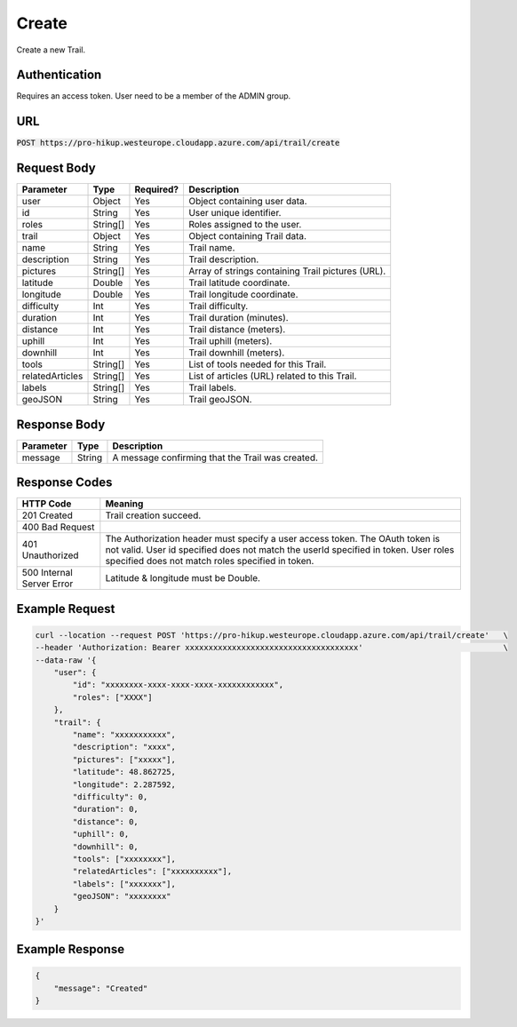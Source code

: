 .. _create:

Create
============

Create a new Trail.

Authentication
------------

Requires an access token.
User need to be a member of the ADMIN group.

URL
------------

:code:`POST https://pro-hikup.westeurope.cloudapp.azure.com/api/trail/create`

Request Body
------------

+-------------------+-----------+---------------+------------------------------------------------------+
| Parameter         | Type      | Required?     | Description                                          |
+===================+===========+===============+======================================================+
| user              | Object    | Yes           | Object containing user data.                         |
+-------------------+-----------+---------------+------------------------------------------------------+
| id                | String    | Yes           | User unique identifier.                              |
+-------------------+-----------+---------------+------------------------------------------------------+
| roles             | String[]  | Yes           | Roles assigned to the user.                          |
+-------------------+-----------+---------------+------------------------------------------------------+
| trail             | Object    | Yes           | Object containing Trail data.                        |
+-------------------+-----------+---------------+------------------------------------------------------+
| name              | String    | Yes           | Trail name.                                          |
+-------------------+-----------+---------------+------------------------------------------------------+
| description       | String    | Yes           | Trail description.                                   |
+-------------------+-----------+---------------+------------------------------------------------------+
| pictures          | String[]  | Yes           | Array of strings containing Trail pictures (URL).    |
+-------------------+-----------+---------------+------------------------------------------------------+
| latitude          | Double    | Yes           | Trail latitude coordinate.                           |
+-------------------+-----------+---------------+------------------------------------------------------+
| longitude         | Double    | Yes           | Trail longitude coordinate.                          |
+-------------------+-----------+---------------+------------------------------------------------------+
| difficulty        | Int       | Yes           | Trail difficulty.                                    |
+-------------------+-----------+---------------+------------------------------------------------------+
| duration          | Int       | Yes           | Trail duration (minutes).                            |
+-------------------+-----------+---------------+------------------------------------------------------+
| distance          | Int       | Yes           | Trail distance (meters).                             |
+-------------------+-----------+---------------+------------------------------------------------------+
| uphill            | Int       | Yes           | Trail uphill (meters).                               |
+-------------------+-----------+---------------+------------------------------------------------------+
| downhill          | Int       | Yes           | Trail downhill (meters).                             |
+-------------------+-----------+---------------+------------------------------------------------------+
| tools             | String[]  | Yes           | List of tools needed for this Trail.                 |
+-------------------+-----------+---------------+------------------------------------------------------+
| relatedArticles   | String[]  | Yes           | List of articles (URL) related to this Trail.        |
+-------------------+-----------+---------------+------------------------------------------------------+
| labels            | String[]  | Yes           | Trail labels.                                        |
+-------------------+-----------+---------------+------------------------------------------------------+
| geoJSON           | String    | Yes           | Trail geoJSON.                                       |
+-------------------+-----------+---------------+------------------------------------------------------+

Response Body
------------

+---------------+-----------+----------------------------------------------------------------------+
| Parameter     | Type      | Description                                                          |
+===============+===========+======================================================================+
| message       | String    | A message confirming that the Trail was created.                     |
+---------------+-----------+----------------------------------------------------------------------+

Response Codes
------------

+---------------------------+----------------------------------------------------------------------+
| HTTP Code                 | Meaning                                                              |
+===========================+======================================================================+
| 201 Created               | Trail creation succeed.                                              |
+---------------------------+----------------------------------------------------------------------+
| 400 Bad Request           |                                                                      |
+---------------------------+----------------------------------------------------------------------+
| 401 Unauthorized          | The Authorization header must specify a user access token.           |
|                           | The OAuth token is not valid.                                        |
|                           | User id specified does not match the userId specified in token.      |
|                           | User roles specified does not match roles specified in token.        |
+---------------------------+----------------------------------------------------------------------+
| 500 Internal Server Error | Latitude & longitude must be Double.                                 |
+---------------------------+----------------------------------------------------------------------+

Example Request
------------

.. code-block:: console

    curl --location --request POST 'https://pro-hikup.westeurope.cloudapp.azure.com/api/trail/create'   \
    --header 'Authorization: Bearer xxxxxxxxxxxxxxxxxxxxxxxxxxxxxxxxxxxxx'                              \
    --data-raw '{
        "user": {
            "id": "xxxxxxxx-xxxx-xxxx-xxxx-xxxxxxxxxxxx",
            "roles": ["XXXX"]
        },
        "trail": {
            "name": "xxxxxxxxxxx",
            "description": "xxxx",
            "pictures": ["xxxxx"],
            "latitude": 48.862725,
            "longitude": 2.287592,
            "difficulty": 0,
            "duration": 0,
            "distance": 0,
            "uphill": 0,
            "downhill": 0,
            "tools": ["xxxxxxxx"],
            "relatedArticles": ["xxxxxxxxxx"],
            "labels": ["xxxxxxx"],
            "geoJSON": "xxxxxxxx"
        }
    }'

Example Response
------------

.. code-block:: console

    {
        "message": "Created"
    }
